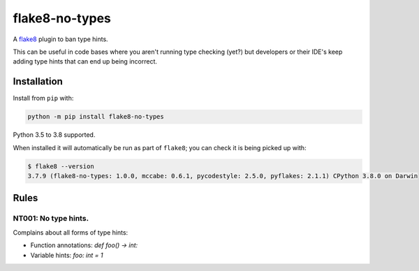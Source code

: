 ===============
flake8-no-types
===============

.. image:: https://img.shields.io/pypi/v/flake8-no-types.svg
        :target: https://pypi.python.org/pypi/flake8-no-types

.. image:: https://github.com/adamchainz/flake8-no-types/workflows/CI/badge.svg?branch=master
        :target: https://github.com/adamchainz/flake8-no-types/actions?workflow=CI

.. image:: https://img.shields.io/badge/code%20style-black-000000.svg
    :target: https://github.com/python/black

A `flake8 <https://flake8.readthedocs.io/en/latest/index.html>`_ plugin to ban
type hints.

This can be useful in code bases where you aren't running type checking (yet?)
but developers or their IDE's keep adding type hints that can end up being
incorrect.

Installation
------------

Install from ``pip`` with:

.. code-block:: sh

     python -m pip install flake8-no-types

Python 3.5 to 3.8 supported.

When installed it will automatically be run as part of ``flake8``; you can
check it is being picked up with:

.. code-block:: sh

    $ flake8 --version
    3.7.9 (flake8-no-types: 1.0.0, mccabe: 0.6.1, pycodestyle: 2.5.0, pyflakes: 2.1.1) CPython 3.8.0 on Darwin

Rules
-----

NT001: No type hints.
~~~~~~~~~~~~~~~~~~~~~

Complains about all forms of type hints:

* Function annotations: `def foo() -> int:`
* Variable hints: `foo: int = 1`
